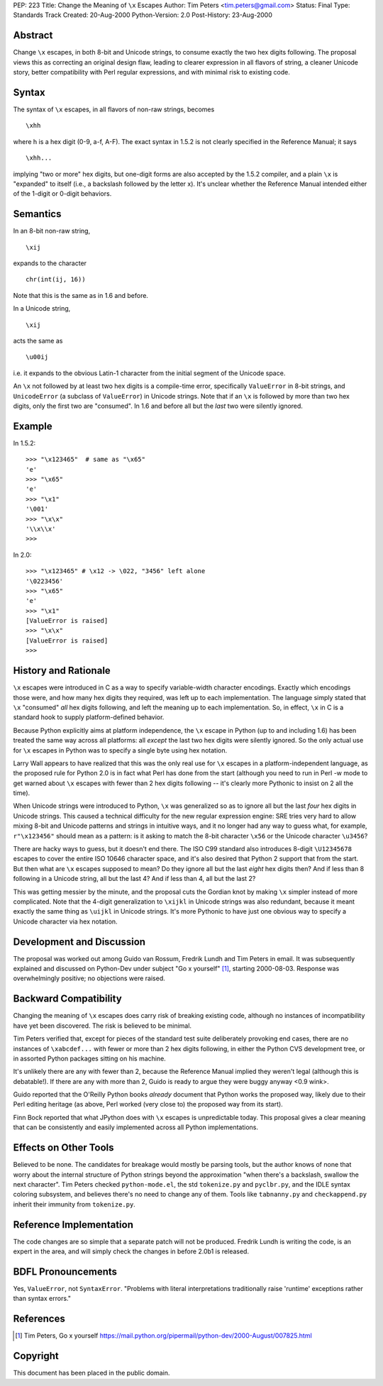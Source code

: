 PEP: 223
Title: Change the Meaning of ``\x`` Escapes
Author: Tim Peters <tim.peters@gmail.com>
Status: Final
Type: Standards Track
Created: 20-Aug-2000
Python-Version: 2.0
Post-History: 23-Aug-2000


Abstract
========

Change ``\x`` escapes, in both 8-bit and Unicode strings, to consume
exactly the two hex digits following.  The proposal views this as
correcting an original design flaw, leading to clearer expression
in all flavors of string, a cleaner Unicode story, better
compatibility with Perl regular expressions, and with minimal risk
to existing code.


Syntax
======

The syntax of ``\x`` escapes, in all flavors of non-raw strings, becomes ::

   \xhh

where h is a hex digit (0-9, a-f, A-F).  The exact syntax in 1.5.2 is
not clearly specified in the Reference Manual; it says ::

   \xhh...

implying "two or more" hex digits, but one-digit forms are also
accepted by the 1.5.2 compiler, and a plain ``\x`` is "expanded" to
itself (i.e., a backslash followed by the letter x).  It's unclear
whether the Reference Manual intended either of the 1-digit or
0-digit behaviors.


Semantics
=========

In an 8-bit non-raw string, ::

   \xij

expands to the character ::

   chr(int(ij, 16))

Note that this is the same as in 1.6 and before.

In a Unicode string,
::

   \xij

acts the same as ::

   \u00ij

i.e. it expands to the obvious Latin-1 character from the initial
segment of the Unicode space.

An ``\x`` not followed by at least two hex digits is a compile-time error,
specifically ``ValueError`` in 8-bit strings, and ``UnicodeError`` (a subclass
of ``ValueError``) in Unicode strings.  Note that if an ``\x`` is followed by
more than two hex digits, only the first two are "consumed".  In 1.6
and before all but the *last* two were silently ignored.


Example
=======

In 1.5.2::

    >>> "\x123465"  # same as "\x65"
    'e'
    >>> "\x65"
    'e'
    >>> "\x1"
    '\001'
    >>> "\x\x"
    '\\x\\x'
    >>>

In 2.0::

    >>> "\x123465" # \x12 -> \022, "3456" left alone
    '\0223456'
    >>> "\x65"
    'e'
    >>> "\x1"
    [ValueError is raised]
    >>> "\x\x"
    [ValueError is raised]
    >>>


History and Rationale
=====================

``\x`` escapes were introduced in C as a way to specify variable-width
character encodings.  Exactly which encodings those were, and how many
hex digits they required, was left up to each implementation.  The
language simply stated that ``\x`` "consumed" *all* hex digits following,
and left the meaning up to each implementation.  So, in effect, ``\x`` in C
is a standard hook to supply platform-defined behavior.

Because Python explicitly aims at platform independence, the ``\x`` escape
in Python (up to and including 1.6) has been treated the same way
across all platforms:  all *except* the last two hex digits were
silently ignored.  So the only actual use for ``\x`` escapes in Python was
to specify a single byte using hex notation.

Larry Wall appears to have realized that this was the only real use for
``\x`` escapes in a platform-independent language, as the proposed rule for
Python 2.0 is in fact what Perl has done from the start (although you
need to run in Perl -w mode to get warned about ``\x`` escapes with fewer
than 2 hex digits following -- it's clearly more Pythonic to insist on
2 all the time).

When Unicode strings were introduced to Python, ``\x`` was generalized so
as to ignore all but the last *four* hex digits in Unicode strings.
This caused a technical difficulty for the new regular expression engine:
SRE tries very hard to allow mixing 8-bit and Unicode patterns and
strings in intuitive ways, and it no longer had any way to guess what,
for example, ``r"\x123456"`` should mean as a pattern:  is it asking to match
the 8-bit character ``\x56`` or the Unicode character ``\u3456``?

There are hacky ways to guess, but it doesn't end there.  The ISO C99
standard also introduces 8-digit ``\U12345678`` escapes to cover the entire
ISO 10646 character space, and it's also desired that Python 2 support
that from the start.  But then what are ``\x`` escapes supposed to mean?
Do they ignore all but the last *eight* hex digits then?  And if less
than 8 following in a Unicode string, all but the last 4?  And if less
than 4, all but the last 2?

This was getting messier by the minute, and the proposal cuts the
Gordian knot by making ``\x`` simpler instead of more complicated.  Note
that the 4-digit generalization to ``\xijkl`` in Unicode strings was also
redundant, because it meant exactly the same thing as ``\uijkl`` in Unicode
strings.  It's more Pythonic to have just one obvious way to specify a
Unicode character via hex notation.


Development and Discussion
==========================

The proposal was worked out among Guido van Rossum, Fredrik Lundh and
Tim Peters in email.  It was subsequently explained and discussed on
Python-Dev under subject "Go \x yourself" [1]_, starting 2000-08-03.
Response was overwhelmingly positive; no objections were raised.


Backward Compatibility
======================

Changing the meaning of ``\x`` escapes does carry risk of breaking existing
code, although no instances of incompatibility have yet been discovered.
The risk is believed to be minimal.

Tim Peters verified that, except for pieces of the standard test suite
deliberately provoking end cases, there are no instances of ``\xabcdef...``
with fewer or more than 2 hex digits following, in either the Python
CVS development tree, or in assorted Python packages sitting on his
machine.

It's unlikely there are any with fewer than 2, because the Reference
Manual implied they weren't legal (although this is debatable!).  If
there are any with more than 2, Guido is ready to argue they were buggy
anyway <0.9 wink>.

Guido reported that the O'Reilly Python books *already* document that
Python works the proposed way, likely due to their Perl editing
heritage (as above, Perl worked (very close to) the proposed way from
its start).

Finn Bock reported that what JPython does with ``\x`` escapes is
unpredictable today.  This proposal gives a clear meaning that can be
consistently and easily implemented across all Python implementations.


Effects on Other Tools
======================

Believed to be none.  The candidates for breakage would mostly be
parsing tools, but the author knows of none that worry about the
internal structure of Python strings beyond the approximation "when
there's a backslash, swallow the next character".  Tim Peters checked
``python-mode.el``, the std ``tokenize.py`` and ``pyclbr.py``, and the IDLE syntax
coloring subsystem, and believes there's no need to change any of
them.  Tools like ``tabnanny.py`` and ``checkappend.py`` inherit their immunity
from ``tokenize.py``.


Reference Implementation
========================

The code changes are so simple that a separate patch will not be produced.
Fredrik Lundh is writing the code, is an expert in the area, and will
simply check the changes in before 2.0b1 is released.


BDFL Pronouncements
===================

Yes, ``ValueError``, not ``SyntaxError``.  "Problems with literal interpretations
traditionally raise 'runtime' exceptions rather than syntax errors."


References
==========

.. [1] Tim Peters, Go \x yourself
       https://mail.python.org/pipermail/python-dev/2000-August/007825.html


Copyright
=========

This document has been placed in the public domain.
